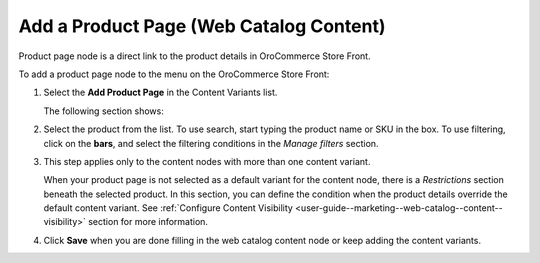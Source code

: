.. _user-guide--marketing--web-catalog--content-variant-product-page:

.. start

Add a Product Page (Web Catalog Content)
""""""""""""""""""""""""""""""""""""""""

Product page node is a direct link to the product details in OroCommerce Store Front.

To add a product page node to the menu on the OroCommerce Store Front:

#. Select the **Add Product Page** in the Content Variants list.

   The following section shows:

   .. image:: /user_guide/img/marketing/web_catalogs/WebCatalogCreateContentVariantsProductPage.png
      :class: with-border

#. Select the product from the list. To use search, start typing the product name or SKU in the box. To use filtering, click on the **bars**, and select the filtering conditions in the *Manage filters* section.

#. This step applies only to the content nodes with more than one content variant.

   When your product page is not selected as a default variant for the content node, there is a *Restrictions* section beneath the selected product. In this section, you can define the condition when the product details override the default content variant. See :ref:`Configure Content Visibility <user-guide--marketing--web-catalog--content--visibility>` section for more information.

#. Click **Save** when you are done filling in the web catalog content node or keep adding the content variants.

.. stop